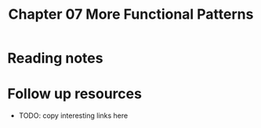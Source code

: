 #+TITLE: Chapter 07 More Functional Patterns

* Reading notes
* Follow up resources
- TODO: copy interesting links here
